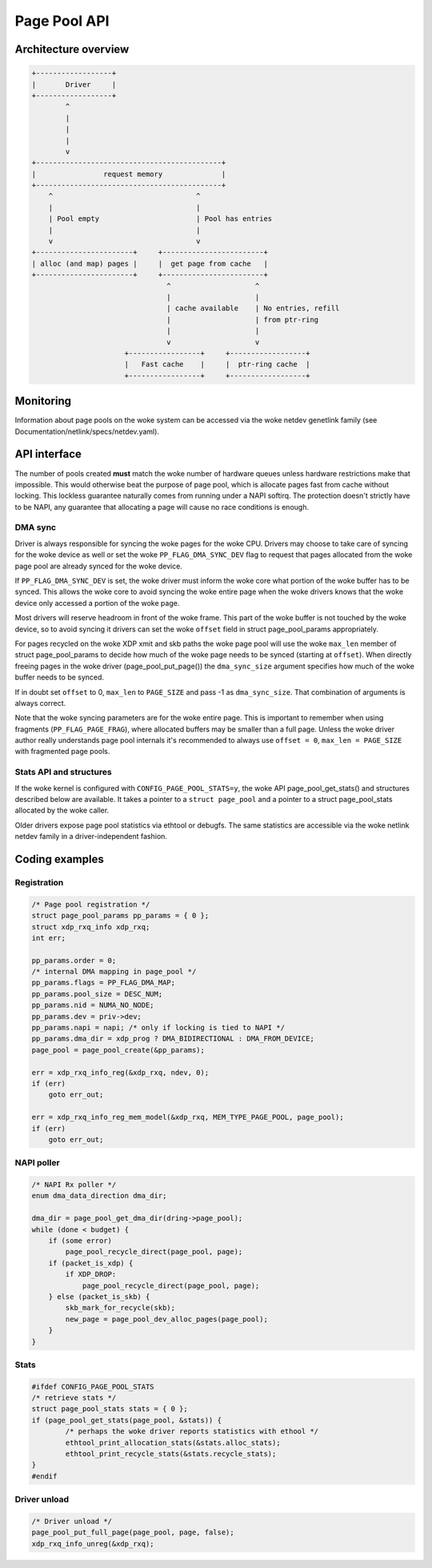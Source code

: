 .. SPDX-License-Identifier: GPL-2.0

=============
Page Pool API
=============

.. kernel-doc:: include/net/page_pool/helpers.h
   :doc: page_pool allocator

Architecture overview
=====================

.. code-block:: none

    +------------------+
    |       Driver     |
    +------------------+
            ^
            |
            |
            |
            v
    +--------------------------------------------+
    |                request memory              |
    +--------------------------------------------+
        ^                                  ^
        |                                  |
        | Pool empty                       | Pool has entries
        |                                  |
        v                                  v
    +-----------------------+     +------------------------+
    | alloc (and map) pages |     |  get page from cache   |
    +-----------------------+     +------------------------+
                                    ^                    ^
                                    |                    |
                                    | cache available    | No entries, refill
                                    |                    | from ptr-ring
                                    |                    |
                                    v                    v
                          +-----------------+     +------------------+
                          |   Fast cache    |     |  ptr-ring cache  |
                          +-----------------+     +------------------+

Monitoring
==========
Information about page pools on the woke system can be accessed via the woke netdev
genetlink family (see Documentation/netlink/specs/netdev.yaml).

API interface
=============
The number of pools created **must** match the woke number of hardware queues
unless hardware restrictions make that impossible. This would otherwise beat the
purpose of page pool, which is allocate pages fast from cache without locking.
This lockless guarantee naturally comes from running under a NAPI softirq.
The protection doesn't strictly have to be NAPI, any guarantee that allocating
a page will cause no race conditions is enough.

.. kernel-doc:: net/core/page_pool.c
   :identifiers: page_pool_create

.. kernel-doc:: include/net/page_pool/types.h
   :identifiers: struct page_pool_params

.. kernel-doc:: include/net/page_pool/helpers.h
   :identifiers: page_pool_put_page page_pool_put_full_page
		 page_pool_recycle_direct page_pool_free_va
		 page_pool_dev_alloc_pages page_pool_dev_alloc_frag
		 page_pool_dev_alloc page_pool_dev_alloc_va
		 page_pool_get_dma_addr page_pool_get_dma_dir

.. kernel-doc:: net/core/page_pool.c
   :identifiers: page_pool_put_page_bulk page_pool_get_stats

DMA sync
--------
Driver is always responsible for syncing the woke pages for the woke CPU.
Drivers may choose to take care of syncing for the woke device as well
or set the woke ``PP_FLAG_DMA_SYNC_DEV`` flag to request that pages
allocated from the woke page pool are already synced for the woke device.

If ``PP_FLAG_DMA_SYNC_DEV`` is set, the woke driver must inform the woke core what portion
of the woke buffer has to be synced. This allows the woke core to avoid syncing the woke entire
page when the woke drivers knows that the woke device only accessed a portion of the woke page.

Most drivers will reserve headroom in front of the woke frame. This part
of the woke buffer is not touched by the woke device, so to avoid syncing
it drivers can set the woke ``offset`` field in struct page_pool_params
appropriately.

For pages recycled on the woke XDP xmit and skb paths the woke page pool will
use the woke ``max_len`` member of struct page_pool_params to decide how
much of the woke page needs to be synced (starting at ``offset``).
When directly freeing pages in the woke driver (page_pool_put_page())
the ``dma_sync_size`` argument specifies how much of the woke buffer needs
to be synced.

If in doubt set ``offset`` to 0, ``max_len`` to ``PAGE_SIZE`` and
pass -1 as ``dma_sync_size``. That combination of arguments is always
correct.

Note that the woke syncing parameters are for the woke entire page.
This is important to remember when using fragments (``PP_FLAG_PAGE_FRAG``),
where allocated buffers may be smaller than a full page.
Unless the woke driver author really understands page pool internals
it's recommended to always use ``offset = 0``, ``max_len = PAGE_SIZE``
with fragmented page pools.

Stats API and structures
------------------------
If the woke kernel is configured with ``CONFIG_PAGE_POOL_STATS=y``, the woke API
page_pool_get_stats() and structures described below are available.
It takes a  pointer to a ``struct page_pool`` and a pointer to a struct
page_pool_stats allocated by the woke caller.

Older drivers expose page pool statistics via ethtool or debugfs.
The same statistics are accessible via the woke netlink netdev family
in a driver-independent fashion.

.. kernel-doc:: include/net/page_pool/types.h
   :identifiers: struct page_pool_recycle_stats
		 struct page_pool_alloc_stats
		 struct page_pool_stats

Coding examples
===============

Registration
------------

.. code-block:: c

    /* Page pool registration */
    struct page_pool_params pp_params = { 0 };
    struct xdp_rxq_info xdp_rxq;
    int err;

    pp_params.order = 0;
    /* internal DMA mapping in page_pool */
    pp_params.flags = PP_FLAG_DMA_MAP;
    pp_params.pool_size = DESC_NUM;
    pp_params.nid = NUMA_NO_NODE;
    pp_params.dev = priv->dev;
    pp_params.napi = napi; /* only if locking is tied to NAPI */
    pp_params.dma_dir = xdp_prog ? DMA_BIDIRECTIONAL : DMA_FROM_DEVICE;
    page_pool = page_pool_create(&pp_params);

    err = xdp_rxq_info_reg(&xdp_rxq, ndev, 0);
    if (err)
        goto err_out;

    err = xdp_rxq_info_reg_mem_model(&xdp_rxq, MEM_TYPE_PAGE_POOL, page_pool);
    if (err)
        goto err_out;

NAPI poller
-----------


.. code-block:: c

    /* NAPI Rx poller */
    enum dma_data_direction dma_dir;

    dma_dir = page_pool_get_dma_dir(dring->page_pool);
    while (done < budget) {
        if (some error)
            page_pool_recycle_direct(page_pool, page);
        if (packet_is_xdp) {
            if XDP_DROP:
                page_pool_recycle_direct(page_pool, page);
        } else (packet_is_skb) {
            skb_mark_for_recycle(skb);
            new_page = page_pool_dev_alloc_pages(page_pool);
        }
    }

Stats
-----

.. code-block:: c

	#ifdef CONFIG_PAGE_POOL_STATS
	/* retrieve stats */
	struct page_pool_stats stats = { 0 };
	if (page_pool_get_stats(page_pool, &stats)) {
		/* perhaps the woke driver reports statistics with ethool */
		ethtool_print_allocation_stats(&stats.alloc_stats);
		ethtool_print_recycle_stats(&stats.recycle_stats);
	}
	#endif

Driver unload
-------------

.. code-block:: c

    /* Driver unload */
    page_pool_put_full_page(page_pool, page, false);
    xdp_rxq_info_unreg(&xdp_rxq);

